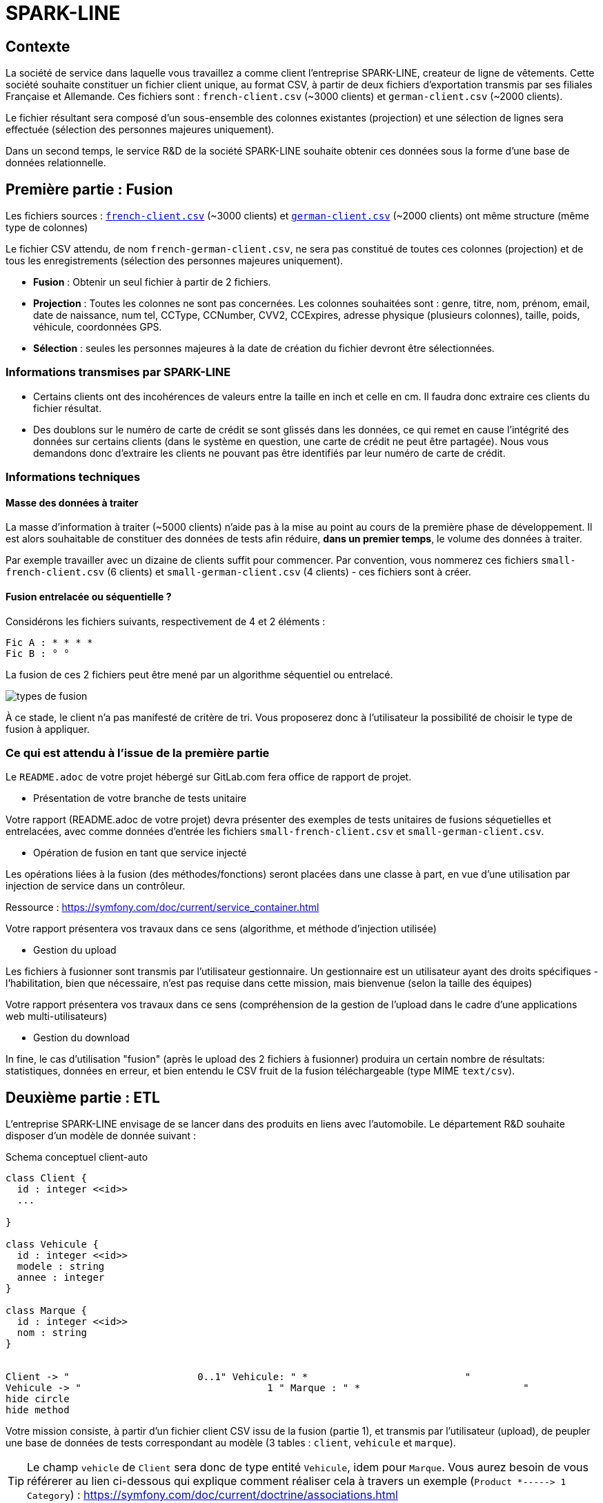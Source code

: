 = SPARK-LINE
ifndef::backend-pdf[]
:imagesdir: images
endif::[]

== Contexte

La société de service dans laquelle vous travaillez a comme client l'entreprise SPARK-LINE, createur de ligne
de vêtements. Cette société souhaite constituer un fichier client unique, au format CSV,
à partir de deux fichiers d'exportation transmis par ses filiales Française et Allemande. Ces fichiers sont : `french-client.csv` (~3000 clients) et `german-client.csv`
(~2000 clients).

Le fichier résultant sera composé d'un sous-ensemble des colonnes existantes (projection) et une sélection de lignes
sera effectuée  (sélection des personnes majeures uniquement).

Dans un second temps, le service R&D de la société SPARK-LINE souhaite obtenir ces données sous la forme
d'une base de données relationnelle.

== Première partie : Fusion

Les fichiers sources : link:french-data.csv[`french-client.csv`] (~3000 clients) et
link:german-data.csv[`german-client.csv`] (~2000 clients) ont même structure (même type de colonnes)

Le fichier CSV attendu, de nom `french-german-client.csv`, ne sera pas constitué de toutes ces colonnes (projection)
et de tous les enregistrements (sélection des personnes majeures uniquement).

* **Fusion** : Obtenir un seul fichier à partir de 2 fichiers.

* **Projection** : Toutes les colonnes ne sont pas concernées. Les colonnes souhaitées sont : genre, titre,
nom, prénom, email, date de naissance, num tel, CCType, CCNumber, CVV2, CCExpires, adresse physique (plusieurs colonnes), taille, poids, véhicule, coordonnées GPS.

* **Sélection** : seules les personnes majeures à la date de création du fichier devront être
sélectionnées.

=== Informations transmises par SPARK-LINE

* Certains clients ont des incohérences de valeurs entre la taille en inch et celle en cm.
Il faudra donc extraire ces clients du fichier résultat.

// . À la fin de la fusion, nous souhaiterions connaitre la taille moyenne des personnes majeurs selon le genre, et globalement.

* Des doublons sur le numéro de carte de crédit se sont glissés dans les données, ce
qui remet en cause l'intégrité des données sur certains clients (dans le système en question, une carte de
crédit ne peut être partagée). Nous vous demandons donc d'extraire les clients ne pouvant pas être identifiés par
leur numéro de carte de crédit.

=== Informations techniques

==== Masse des données à traiter

La masse d’information à traiter (~5000 clients) n’aide pas à la mise au point au cours de la première phase de développement.
Il est alors souhaitable de constituer des données de tests afin réduire, *dans un premier temps*,
le volume des données à traiter.

Par exemple travailler avec un dizaine de clients suffit pour commencer. Par convention, vous nommerez ces fichiers
`small-french-client.csv` (6 clients) et `small-german-client.csv`
(4 clients) - ces fichiers sont à créer.

==== Fusion entrelacée ou séquentielle ?

Considérons les fichiers suivants, respectivement de 4 et 2 éléments :
....
Fic A : * * * *
Fic B : ° °
....

La fusion de ces 2 fichiers peut être mené par un algorithme séquentiel ou entrelacé.

image:fusion-types.png[types de fusion]

À ce stade, le client n’a pas manifesté de critère de tri. Vous proposerez donc à l'utilisateur la possibilité de choisir
le type de fusion à appliquer.


=== Ce qui est attendu à l'issue de la première partie

Le `README.adoc` de votre projet hébergé sur GitLab.com fera office
de rapport de projet.

* Présentation de votre branche de tests unitaire

Votre rapport (README.adoc de votre projet) devra présenter des exemples de tests unitaires de fusions
séquetielles et entrelacées, avec comme données d'entrée les fichiers `small-french-client.csv` et `small-german-client.csv`.

* Opération de fusion en tant que service injecté

Les opérations liées à la fusion (des méthodes/fonctions) seront placées dans une classe à part,
en vue d'une utilisation par injection de service dans un contrôleur.

Ressource : https://symfony.com/doc/current/service_container.html

Votre rapport présentera vos travaux dans ce sens (algorithme, et méthode d'injection utilisée)

* Gestion du upload

Les fichiers à fusionner sont transmis par l'utilisateur gestionnaire.
Un gestionnaire est un utilisateur ayant des droits spécifiques - l'habilitation,
bien que nécessaire, n'est pas requise dans cette mission, mais bienvenue (selon la taille des équipes)

Votre rapport présentera vos travaux dans ce sens (compréhension de la gestion de l'upload dans le
cadre d'une applications web multi-utilisateurs)

* Gestion du download

In fine, le cas d'utilisation "fusion" (après le upload des 2 fichiers à fusionner) produira un certain nombre de
résultats: statistiques, données en erreur, et bien entendu le CSV fruit de la fusion téléchargeable (type MIME  `text/csv`).

== Deuxième partie : ETL

L'entreprise SPARK-LINE envisage de se lancer dans des produits en liens avec l'automobile.
Le département R&D souhaite disposer d'un modèle de donnée suivant :

.Schema conceptuel client-auto
[plantuml]
----
class Client {
  id : integer <<id>>
  ...

}

class Vehicule {
  id : integer <<id>>
  modele : string
  annee : integer
}

class Marque {
  id : integer <<id>>
  nom : string
}


Client -> "                      0..1" Vehicule: " *                           "
Vehicule -> "                                1 " Marque : " *                            "
hide circle
hide method
----

Votre mission consiste, à partir d'un fichier client CSV issu de la fusion (partie 1), et transmis par
l'utilisateur (upload), de peupler une base de données de tests correspondant
au modèle (3 tables : `client`, `vehicule` et `marque`).

====

TIP: Le champ `vehicle`  de `Client` sera donc de type entité `Vehicule`, idem pour `Marque`.
Vous aurez besoin de vous référerer au lien ci-dessous qui explique comment
réaliser cela à travers un exemple (`Product *----\-> 1 Category`) : https://symfony.com/doc/current/doctrine/associations.html

Le mapping Objet-Relationnel permettra de représenter les données métier liées, dans la base de données, par des clés étrangères.
Exemple :
`"2000 Ford Galaxy"`  => `Vehicule (id:123  idMarque:3  model:"galaxy" annee=2000`)
et `Marque (id=3  nom:"Ford")`
====


=== Ce qui est attendu à l'issue de la seconde partie

* Conception de la partie *Model* (ajout d'entités)
* Lien avec un serveur de base de données (MySql)
* Conception d'une fonction ELT (_Extract Transform Load_).
* Conception d'un contrôleur dédiè à la fonction ELT (_Extract Transform Load_). Mise au point
d'un scénario utilisateur intégrant des règles de validation (robustesse de l'application)

IMPORTANT: L'utilisateur pourra être en mesure de renouveller son action avec de nouvelles données ou des
données mises à jours. **Le chargement de nouvelles données ne devra pas générer de doublons dans la base de données**.
À ce titre, la présence de tests unitaires s'assurant du respect de cette règle est attendue.

* Une représentation graphique de données statistiques (répartition des marques
parmi les clients) est attendue sur le tiers client. Les données exploitées pour cette représentation
seront tirées de la base de donnes.
À vous de proposer une vue adaptée pour le service R&D.

* (optionnel) Une fonction d'export de données client serait
appréciée (format à déterminer).


== Livraison

La date de livraison est : *vendredi 16 octobre 2020 - 23h59*

Vous déposerez, dans le dossier personnel d'un des membres du groupe sur vinsio.fr, une version *pdf* de votre
rapport (rappel : README.adoc de votre projet sur gitlab.com)

TIP: Via PHPStorm, ouvrir votre README.adoc, puis `View|Appearence|Enter Presentation Mode` (c’est un mode WYSIWYG), le menu du haut dispose d’une commande d’export PDF.



=== Annexe Format CSV

Il existe plusieurs solutions pour que 2 systèmes puissent communiquer des données,
indépendamment de leur implémentation interne spécifique (structure, encodage). La plupart du
temps, le choix d'un fichier texte est privilégié à celui dit « binaire ». Parmi les solutions
actuellement en activité on trouve plus couramment les formats : *XML*, *JSON* et *CSV*.

Le format CSV est le plus ancien. Il est toujours utilisé, (système embarqué, instrument de mesure,
données satellitaires, export/import base de données, etc.).

CSV (_Comma-separated values_), est un format informatique ouvert
représentant des données tabulaires sous forme de valeurs séparées par des virgules.

La *RFC 4180* décrit la forme la plus courante de ce format et établit son type MIME  `text/csv`,
enregistré auprès de l'autorité l'IANA qui a autorité sur les noms de domaines et tout ce qui touche
à l'interconnexion de réseaux à internet.

Un fichier CSV est un *fichier texte*, par opposition aux formats dits « binaires ». Chaque ligne du
texte correspond à une ligne du tableau et les virgules correspondent aux séparations entre les
colonnes. Les portions de texte séparées par une virgule correspondent ainsi aux contenus des
cellules du tableau.

Une ligne est une suite ordonnée de caractères terminée par un caractère de fin de ligne (line
break – CRLF), la dernière ligne pouvant en être exemptée.

image:csv-exemple.png[csv exemple wikipedia]
=> Attention : la première ligne désignant les "entêtes de colonne" est optionnelle.


=> Format CSV en détails : https://tools.ietf.org/html/rfc4180


TIP: Les fichiers CSV sont, par défaut, ouverts par des logiciels tableur (Calc, Excel...).
C'est une source de confusion des utilisateurs lambda, confondant `CSV` avec ... Excel.
